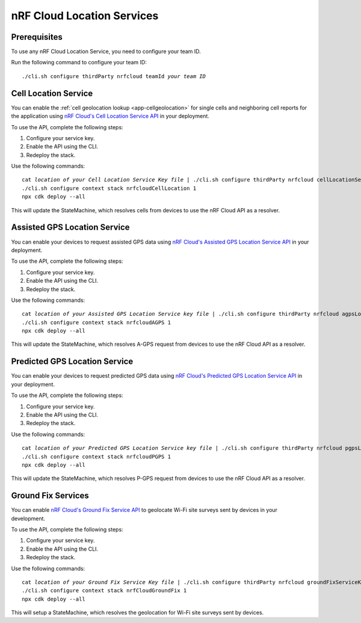 .. _aws-nrf-cloud-location-services:

nRF Cloud Location Services
###########################

Prerequisites
*************

To use any nRF Cloud Location Service, you need to configure your team ID.

Run the following command to configure your team ID:

.. parsed-literal::
    :class: highlight

    ./cli.sh configure thirdParty nrfcloud teamId *your team ID*

Cell Location Service
*********************

You can enable the :ref:`cell geolocation lookup <app-cellgeolocation>` for single cells and neighboring cell reports for the application using `nRF Cloud's Cell Location Service API <https://api.nrfcloud.com/v1#tag/Cell-Position>`_ in your deployment.

To use the API, complete the following steps:

1. Configure your service key.
#. Enable the API using the CLI.
#. Redeploy the stack.

Use the following commands:

.. parsed-literal::
    :class: highlight

    cat *location of your Cell Location Service Key file* | ./cli.sh configure thirdParty nrfcloud cellLocationServiceKey
    ./cli.sh configure context stack nrfcloudCellLocation 1
    npx cdk deploy --all

This will update the StateMachine, which resolves cells from devices to use the nRF Cloud API as a resolver.

Assisted GPS Location Service
*****************************

You can enable your devices to request assisted GPS data using `nRF Cloud's Assisted GPS Location Service API <https://api.nrfcloud.com/v1#tag/Assisted-GPS>`_ in your deployment.

To use the API, complete the following steps:

1. Configure your service key.
#. Enable the API using the CLI.
#. Redeploy the stack.

Use the following commands:

.. parsed-literal::
    :class: highlight

    cat *location of your Assisted GPS Location Service key file* | ./cli.sh configure thirdParty nrfcloud agpsLocationServiceKey
    ./cli.sh configure context stack nrfcloudAGPS 1
    npx cdk deploy --all

This will update the StateMachine, which resolves A-GPS request from devices to use the nRF Cloud API as a resolver.

Predicted GPS Location Service
******************************

You can enable your devices to request predicted GPS data using `nRF Cloud's Predicted GPS Location Service API <https://api.nrfcloud.com/v1#tag/Predicted-GPS>`_ in your deployment.

To use the API, complete the following steps:

1. Configure your service key.
#. Enable the API using the CLI.
#. Redeploy the stack.

Use the following commands:

.. parsed-literal::
    :class: highlight

    cat *location of your Predicted GPS Location Service key file* | ./cli.sh configure thirdParty nrfcloud pgpsLocationServiceKey
    ./cli.sh configure context stack nrfcloudPGPS 1
    npx cdk deploy --all

This will update the StateMachine, which resolves P-GPS request from devices to use the nRF Cloud API as a resolver.

Ground Fix Services
*******************

You can enable `nRF Cloud's Ground Fix Service API <https://api.nrfcloud.com/v1#tag/Ground-Fix>`_ to geolocate Wi-Fi site surveys sent by devices in your development.

To use the API, complete the following steps:

1. Configure your service key.
#. Enable the API using the CLI.
#. Redeploy the stack.

Use the following commands:

.. parsed-literal::
    :class: highlight

    cat *location of your Ground Fix Service Key file* | ./cli.sh configure thirdParty nrfcloud groundFixServiceKey
    ./cli.sh configure context stack nrfCloudGroundFix 1
    npx cdk deploy --all

This will setup a StateMachine, which resolves the geolocation for Wi-Fi site surveys sent by devices.

